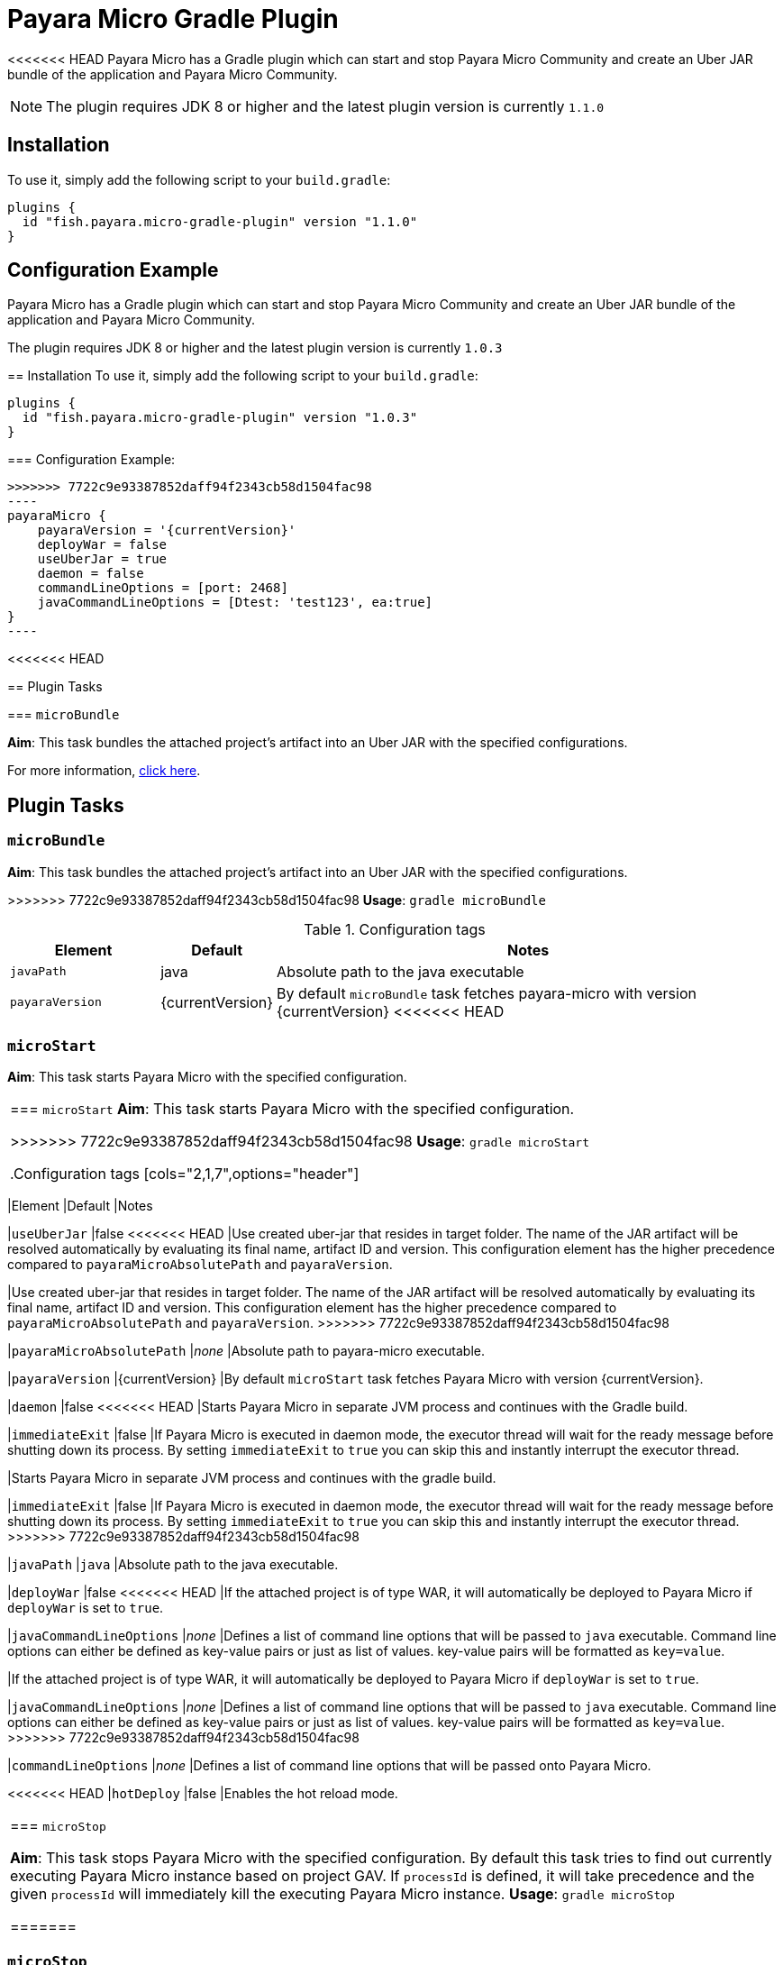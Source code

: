 = Payara Micro Gradle Plugin

<<<<<<< HEAD
Payara Micro has a Gradle plugin which can start and stop Payara Micro Community and create an Uber JAR bundle of the application and Payara Micro Community.

NOTE: The plugin requires JDK 8 or higher and the latest plugin version is currently `1.1.0`


[[installation]]
== Installation

To use it, simply add the following script to your `build.gradle`:

[source, groovy]
----
plugins {
  id "fish.payara.micro-gradle-plugin" version "1.1.0"
}
----

[[configuration-example]]
== Configuration Example

[source, json, subs=attributes+]
=======
Payara Micro has a Gradle plugin which can start and stop Payara Micro Community and create
an Uber JAR bundle of the application and Payara Micro Community.

The plugin requires JDK 8 or higher and the latest plugin version is currently `1.0.3`


== Installation
To use it, simply add the following script to your `build.gradle`:

```
plugins {
  id "fish.payara.micro-gradle-plugin" version "1.0.3"
}
```

=== Configuration Example:

[source, json,  subs=attributes+]
>>>>>>> 7722c9e93387852daff94f2343cb58d1504fac98
----
payaraMicro {
    payaraVersion = '{currentVersion}'
    deployWar = false
    useUberJar = true
    daemon = false
    commandLineOptions = [port: 2468]
    javaCommandLineOptions = [Dtest: 'test123', ea:true] 
}
----

<<<<<<< HEAD
[[plugin-tasks]]
== Plugin Tasks

[[bundle]]
=== `microBundle`

*Aim*: This task bundles the attached project's artifact into an Uber JAR with the specified configurations.
=======
For more information, https://plugins.gradle.org/plugin/fish.payara.micro-gradle-plugin[click here].

== Plugin Tasks

=== `microBundle`
*Aim*: This task bundles the attached project's artifact into an Uber JAR with
the specified configurations.

>>>>>>> 7722c9e93387852daff94f2343cb58d1504fac98
*Usage*: `gradle microBundle`

.Configuration tags
[cols="2,1,7",options="header"]
|===
|Element
|Default
|Notes

|`javaPath`
|java
|Absolute path to the java executable

|`payaraVersion`
|{currentVersion}
|By default `microBundle` task fetches payara-micro with version {currentVersion}
<<<<<<< HEAD
|=== 

[[start]]
=== `microStart`

*Aim*: This task starts Payara Micro with the specified configuration.
=======

|=== 

=== `microStart`
*Aim*: This task starts Payara Micro with the specified configuration.

>>>>>>> 7722c9e93387852daff94f2343cb58d1504fac98
*Usage*: `gradle microStart`

.Configuration tags
[cols="2,1,7",options="header"]
|===
|Element
|Default
|Notes

|`useUberJar`
|false
<<<<<<< HEAD
|Use created uber-jar that resides in target folder. The name of the JAR artifact will be resolved automatically by evaluating its final name, artifact ID and version. This configuration element has the higher precedence compared to `payaraMicroAbsolutePath` and `payaraVersion`.
=======
|Use created uber-jar that resides in target folder. The name of the JAR
artifact will be resolved automatically by evaluating its final name, artifact
ID and version. This configuration element has the higher precedence compared to
`payaraMicroAbsolutePath` and `payaraVersion`.
>>>>>>> 7722c9e93387852daff94f2343cb58d1504fac98

|`payaraMicroAbsolutePath`
|_none_
|Absolute path to payara-micro executable.

|`payaraVersion`
|{currentVersion}
|By default `microStart` task fetches Payara Micro with version {currentVersion}.

|`daemon`
|false
<<<<<<< HEAD
|Starts Payara Micro in separate JVM process and continues with the Gradle build.

|`immediateExit`
|false
|If Payara Micro is executed in daemon mode, the executor thread will wait for the ready message before shutting down its process. By setting `immediateExit` to `true` you can skip this and instantly interrupt the executor thread.
=======
|Starts Payara Micro in separate JVM process and continues with the gradle build.

|`immediateExit`
|false
|If Payara Micro is executed in daemon mode, the executor thread will wait for
the ready message before shutting down its process. By setting `immediateExit`
to `true` you can skip this and instantly interrupt the executor thread.
>>>>>>> 7722c9e93387852daff94f2343cb58d1504fac98

|`javaPath`
|`java`
|Absolute path to the java executable.

|`deployWar`
|false
<<<<<<< HEAD
|If the attached project is of type WAR, it will automatically be deployed to Payara Micro if `deployWar` is set to `true`.

|`javaCommandLineOptions`
|_none_
|Defines a list of command line options that will be passed to `java` executable. Command line options can either be defined as key-value pairs or just as list of values. key-value pairs will be formatted as `key=value`.
=======
|If the attached project is of type WAR, it will automatically be deployed to
Payara Micro if `deployWar` is set to `true`.

|`javaCommandLineOptions`
|_none_
|Defines a list of command line options that will be passed to `java` executable.
Command line options can either be defined as key-value pairs or just as list of
values. key-value pairs will be formatted as `key=value`.
>>>>>>> 7722c9e93387852daff94f2343cb58d1504fac98

|`commandLineOptions`
|_none_
|Defines a list of command line options that will be passed onto Payara Micro.

<<<<<<< HEAD
|`hotDeploy`
|false
|Enables the hot reload mode.
|===

[[stop]]
=== `microStop`

*Aim*: This task stops Payara Micro with the specified configuration. By default this task tries to find out currently executing Payara Micro instance based on project GAV. If `processId` is defined, it will take precedence and the given `processId` will immediately kill the executing Payara Micro instance.
*Usage*: `gradle microStop`

=======

|===

=== `microStop`
*Aim*: This task stops Payara Micro with the specified configuration. 
By default this goal tries to find out currently executing Payara Micro instance based on project GAV.
If `processId` is defined, it will take precedence and the given `processId` will
immediately kill the executing Payara Micro instance.

*Usage*: `gradle microStop`


>>>>>>> 7722c9e93387852daff94f2343cb58d1504fac98
.Configuration tags
[cols="2,1,7",options="header"]
|===
|Element
|Default
|Notes

|`processId`
|_none_
|Process id of the running Payara Micro instance.

|`useUberJar`
| false
|Use created uber-jar that resides in build\libs folder. The name of the jar artifact will be resolved automatically by evaluating its final name.
<<<<<<< HEAD
|===

[[reload]]
=== `microReload`
*Aim*: This task reloads the Payara Micro application with the specified configuration. By default, this task performs the vanilla deployment of the application without restarting the Payara Micro instance. If `hotDeploy` is set to true then the Hot Reload functionality will be enabled. 
*Usage*: `gradle microReload`

IMPORTANT: This task is specifically designed for integration with the IDEs and Editors. Payara Micro instance allows IDEs to deploy the application in Hot Deploy mode by reusing the existing application instance and updating its classloader and internal components relative to the modified source. This can lead to significant savings of time when an application is redeployed and boost developer productivity even more.

.Configuration tags
[cols="2,1,7",options="header"]
|===
|Element
|Default
|Notes

|`hotDeploy`
|false
|Enables the hot reload mode.

|`sourcesChanged`
|_none_
|Defines a list(comma separated) of the absolute paths to the source file which need
to be reloaded via the Hot Reload feature.

|`metadataChanged`
|false
|If set to true, reloads deployment descriptors metadata in hot deploy mode

|===

[[see-also]]
== See Also

* https://plugins.gradle.org/plugin/fish.payara.micro-gradle-plugin[Plugin page on Gradle Plugins Website]
=======

|===
>>>>>>> 7722c9e93387852daff94f2343cb58d1504fac98
